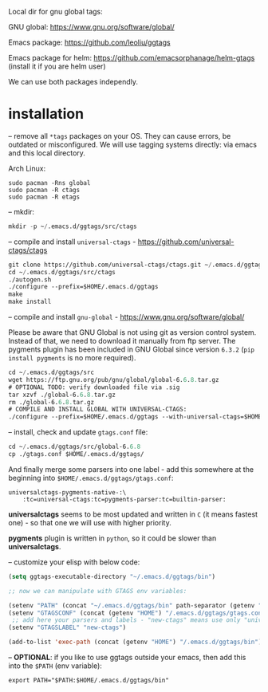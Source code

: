 Local dir for gnu global tags:

GNU global: https://www.gnu.org/software/global/

Emacs package: https://github.com/leoliu/ggtags

Emacs package for helm: https://github.com/emacsorphanage/helm-gtags (install it if you are helm user)

We can use both packages independly.

* installation

-- remove all =*tags= packages on your OS. They can cause errors, be outdated or misconfigured.
We will use tagging systems directly: via emacs and this local directory.

Arch Linux:

#+BEGIN_SRC 
sudo pacman -Rns global
sudo pacman -R ctags
sudo pacman -R etags
#+END_SRC

-- mkdir:

#+begin_src emacs-lisp
mkdir -p ~/.emacs.d/ggtags/src/ctags
#+end_src

-- compile and install =universal-ctags= - https://github.com/universal-ctags/ctags

#+begin_src emacs-lisp
git clone https://github.com/universal-ctags/ctags.git ~/.emacs.d/ggtags/src/ctags
cd ~/.emacs.d/ggtags/src/ctags
./autogen.sh
./configure --prefix=$HOME/.emacs.d/ggtags
make
make install
#+end_src

-- compile and install =gnu-global= - https://www.gnu.org/software/global/

Please be aware that GNU Global is not using git as version control system. Instead of that, we need to download it manually from ftp server. The pygments plugin has been included in GNU Global since version =6.3.2= (=pip install pygments= is no more required).

#+begin_src emacs-lisp
cd ~/.emacs.d/ggtags/src
wget https://ftp.gnu.org/pub/gnu/global/global-6.6.8.tar.gz
# OPTIONAL TODO: verify downloaded file via .sig
tar xzvf ./global-6.6.8.tar.gz
rm ./global-6.6.8.tar.gz
# COMPILE AND INSTALL GLOBAL WITH UNIVERSAL-CTAGS:
./configure --prefix=$HOME/.emacs.d/ggtags --with-universal-ctags=$HOME/.emacs.d/ggtags/bin/ctags
#+end_src

-- install, check and update =gtags.conf= file:

#+begin_src emacs-lisp
cd ~/.emacs.d/ggtags/src/global-6.6.8
cp ./gtags.conf $HOME/.emacs.d/ggtags/
#+end_src

And finally merge some parsers into one label - add this somewhere at the beginning into =$HOME/.emacs.d/ggtags/gtags.conf=:

#+BEGIN_EXAMPLE
universalctags-pygments-native-:\
	:tc=universal-ctags:tc=pygments-parser:tc=builtin-parser:
#+END_EXAMPLE

*universalctags* seems to be most updated and written in =C= (it means fastest one) - so that one we will use with higher priority.

*pygments* plugin is written in =python=, so it could be slower than *universalctags*.

-- customize your elisp with below code:

#+begin_src emacs-lisp
(setq ggtags-executable-directory "~/.emacs.d/ggtags/bin")

;; now we can manipulate with GTAGS env variables:

(setenv "PATH" (concat "~/.emacs.d/ggtags/bin" path-separator (getenv "PATH")))
(setenv "GTAGSCONF" (concat (getenv "HOME") "/.emacs.d/ggtags/gtags.conf"))
 ;; add here your parsers and labels - "new-ctags" means use only "universalctags"
(setenv "GTAGSLABEL" "new-ctags")

(add-to-list 'exec-path (concat (getenv "HOME") "/.emacs.d/ggtags/bin"))
#+end_src

-- *OPTIONAL*: if you like to use ggtags outside your emacs, then add this into the =$PATH= (env variable):

#+BEGIN_EXAMPLE
export PATH="$PATH:$HOME/.emacs.d/ggtags/bin"
#+END_EXAMPLE
